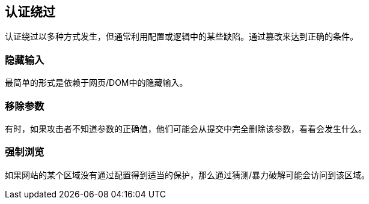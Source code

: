 == 认证绕过

认证绕过以多种方式发生，但通常利用配置或逻辑中的某些缺陷。通过篡改来达到正确的条件。

=== 隐藏输入

最简单的形式是依赖于网页/DOM中的隐藏输入。

=== 移除参数

有时，如果攻击者不知道参数的正确值，他们可能会从提交中完全删除该参数，看看会发生什么。

=== 强制浏览

如果网站的某个区域没有通过配置得到适当的保护，那么通过猜测/暴力破解可能会访问到该区域。
